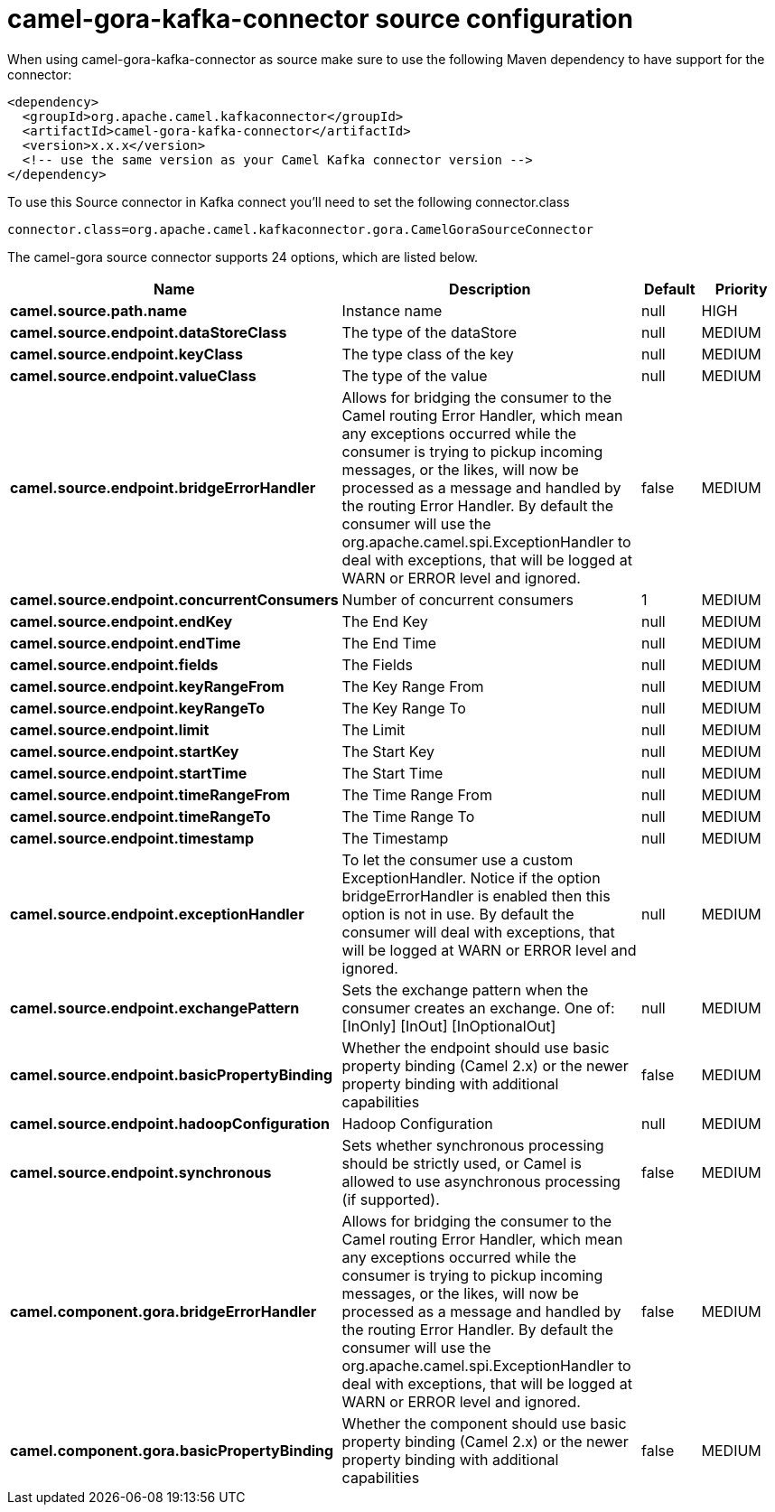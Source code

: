 // kafka-connector options: START
[[camel-gora-kafka-connector-source]]
= camel-gora-kafka-connector source configuration

When using camel-gora-kafka-connector as source make sure to use the following Maven dependency to have support for the connector:

[source,xml]
----
<dependency>
  <groupId>org.apache.camel.kafkaconnector</groupId>
  <artifactId>camel-gora-kafka-connector</artifactId>
  <version>x.x.x</version>
  <!-- use the same version as your Camel Kafka connector version -->
</dependency>
----

To use this Source connector in Kafka connect you'll need to set the following connector.class

[source,java]
----
connector.class=org.apache.camel.kafkaconnector.gora.CamelGoraSourceConnector
----


The camel-gora source connector supports 24 options, which are listed below.



[width="100%",cols="2,5,^1,2",options="header"]
|===
| Name | Description | Default | Priority
| *camel.source.path.name* | Instance name | null | HIGH
| *camel.source.endpoint.dataStoreClass* | The type of the dataStore | null | MEDIUM
| *camel.source.endpoint.keyClass* | The type class of the key | null | MEDIUM
| *camel.source.endpoint.valueClass* | The type of the value | null | MEDIUM
| *camel.source.endpoint.bridgeErrorHandler* | Allows for bridging the consumer to the Camel routing Error Handler, which mean any exceptions occurred while the consumer is trying to pickup incoming messages, or the likes, will now be processed as a message and handled by the routing Error Handler. By default the consumer will use the org.apache.camel.spi.ExceptionHandler to deal with exceptions, that will be logged at WARN or ERROR level and ignored. | false | MEDIUM
| *camel.source.endpoint.concurrentConsumers* | Number of concurrent consumers | 1 | MEDIUM
| *camel.source.endpoint.endKey* | The End Key | null | MEDIUM
| *camel.source.endpoint.endTime* | The End Time | null | MEDIUM
| *camel.source.endpoint.fields* | The Fields | null | MEDIUM
| *camel.source.endpoint.keyRangeFrom* | The Key Range From | null | MEDIUM
| *camel.source.endpoint.keyRangeTo* | The Key Range To | null | MEDIUM
| *camel.source.endpoint.limit* | The Limit | null | MEDIUM
| *camel.source.endpoint.startKey* | The Start Key | null | MEDIUM
| *camel.source.endpoint.startTime* | The Start Time | null | MEDIUM
| *camel.source.endpoint.timeRangeFrom* | The Time Range From | null | MEDIUM
| *camel.source.endpoint.timeRangeTo* | The Time Range To | null | MEDIUM
| *camel.source.endpoint.timestamp* | The Timestamp | null | MEDIUM
| *camel.source.endpoint.exceptionHandler* | To let the consumer use a custom ExceptionHandler. Notice if the option bridgeErrorHandler is enabled then this option is not in use. By default the consumer will deal with exceptions, that will be logged at WARN or ERROR level and ignored. | null | MEDIUM
| *camel.source.endpoint.exchangePattern* | Sets the exchange pattern when the consumer creates an exchange. One of: [InOnly] [InOut] [InOptionalOut] | null | MEDIUM
| *camel.source.endpoint.basicPropertyBinding* | Whether the endpoint should use basic property binding (Camel 2.x) or the newer property binding with additional capabilities | false | MEDIUM
| *camel.source.endpoint.hadoopConfiguration* | Hadoop Configuration | null | MEDIUM
| *camel.source.endpoint.synchronous* | Sets whether synchronous processing should be strictly used, or Camel is allowed to use asynchronous processing (if supported). | false | MEDIUM
| *camel.component.gora.bridgeErrorHandler* | Allows for bridging the consumer to the Camel routing Error Handler, which mean any exceptions occurred while the consumer is trying to pickup incoming messages, or the likes, will now be processed as a message and handled by the routing Error Handler. By default the consumer will use the org.apache.camel.spi.ExceptionHandler to deal with exceptions, that will be logged at WARN or ERROR level and ignored. | false | MEDIUM
| *camel.component.gora.basicPropertyBinding* | Whether the component should use basic property binding (Camel 2.x) or the newer property binding with additional capabilities | false | MEDIUM
|===
// kafka-connector options: END
